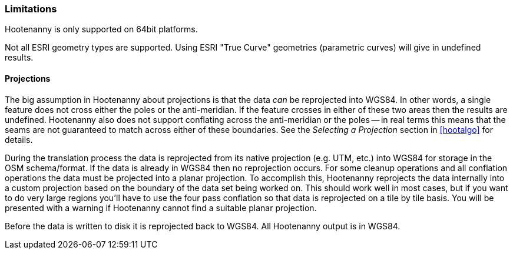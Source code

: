 
[[Limitations]]
=== Limitations

Hootenanny is only supported on 64bit platforms.

Not all ESRI geometry types are supported. Using ESRI "True Curve" geometries (parametric curves) will give in undefined results.

==== Projections

The big assumption in Hootenanny about projections is that the data _can_ be
reprojected into WGS84. In other words, a single feature does not cross either
the poles or the anti-meridian. If the feature crosses in either of these two
areas then the results are undefined. Hootenanny also does not support
conflating across the anti-meridian or the poles -- in real terms this means
that the seams are not guaranteed to match across either of these boundaries.
See the _Selecting a Projection_ section in <<hootalgo>> for details.

During the translation process the data is reprojected from its native projection (e.g. UTM, etc.) into WGS84 for storage in the OSM schema/format. If the data is already in WGS84 then no reprojection occurs. For some cleanup operations and all conflation operations the data must be projected into a planar projection. To accomplish this, Hootenanny reprojects the data internally into a custom projection based on the boundary of the data set being worked on. This should work well in most cases, but if you want to do very large regions you'll have to use the four pass conflation so that data is reprojected on a tile by tile basis. You will be presented with a warning if Hootenanny cannot find a suitable planar projection.

Before the data is written to disk it is reprojected back to WGS84. All Hootenanny output is in WGS84.

